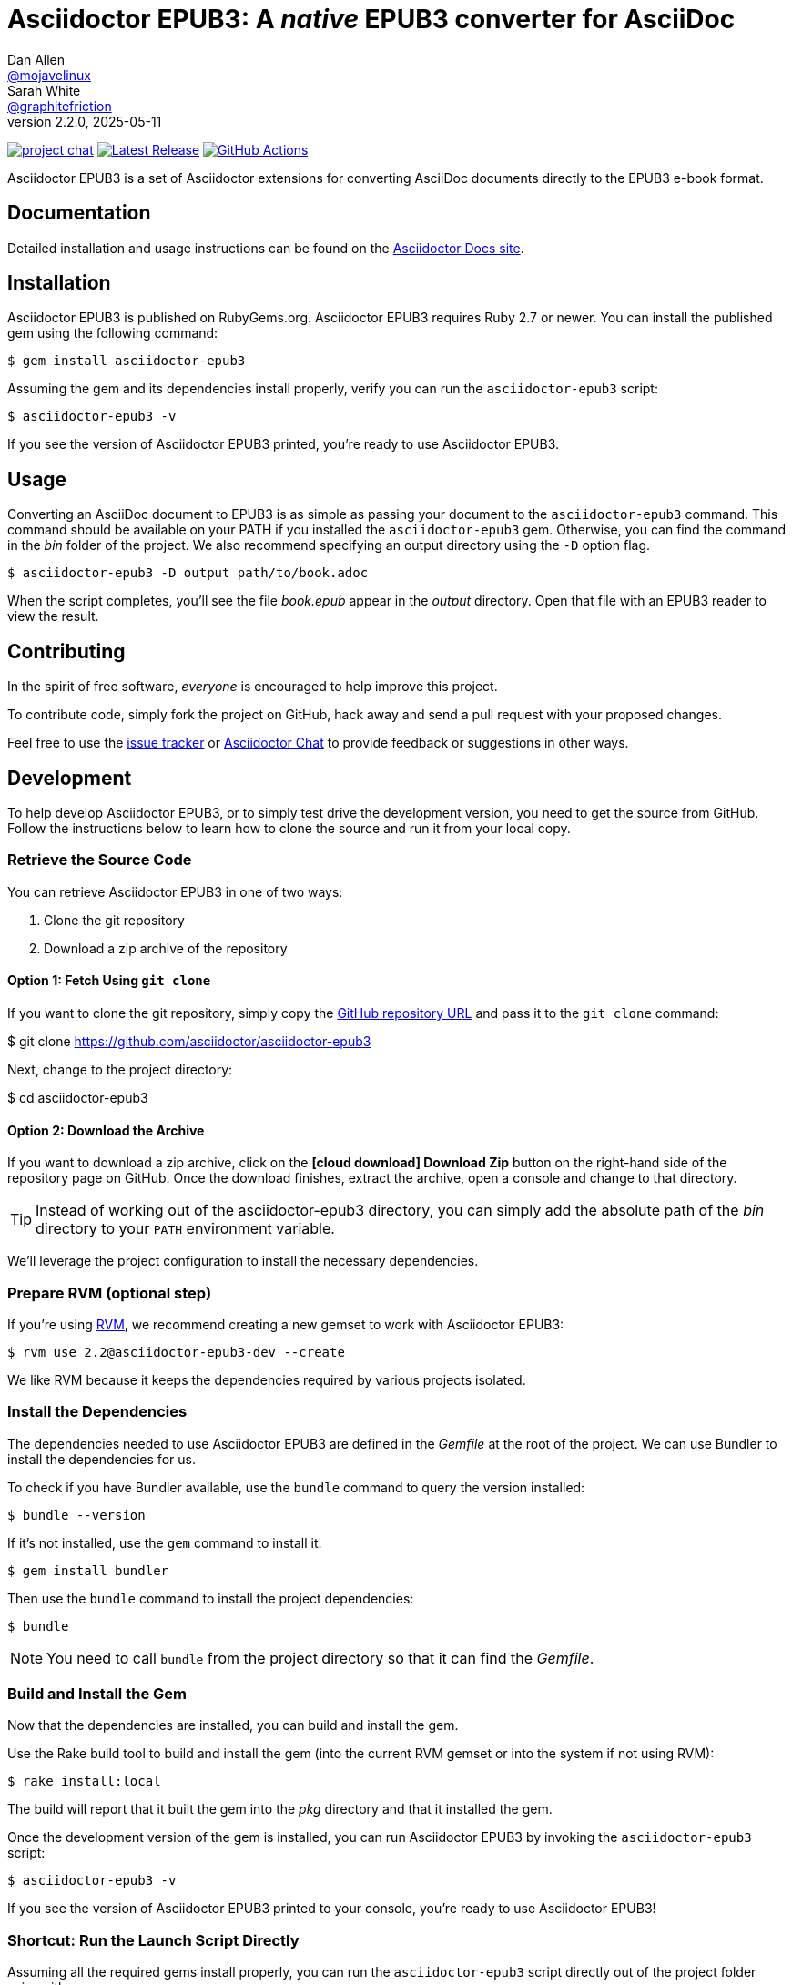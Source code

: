 = {project-name}: A _native_ EPUB3 converter for AsciiDoc
Dan Allen <https://github.com/mojavelinux[@mojavelinux]>; Sarah White <https://github.com/graphitefriction[@graphitefriction]>
v2.2.0, 2025-05-11
:project-name: Asciidoctor EPUB3
:project-handle: asciidoctor-epub3
:uri-project: https://github.com/asciidoctor/{project-handle}
:uri-gem: https://rubygems.org/gems/asciidoctor-epub3
:uri-ci: {uri-project}/actions?query=branch%3Amain
:uri-issues: {uri-project}/issues
:uri-rvm: https://rvm.io
:uri-zulip: https://asciidoctor.zulipchat.com/
:experimental:
:icons: font

image:https://img.shields.io/badge/zulip-join_chat-brightgreen.svg[project chat,link={uri-zulip}]
image:https://img.shields.io/gem/v/asciidoctor-epub3.svg[Latest Release,link={uri-gem}]
image:{uri-project}/actions/workflows/ci.yml/badge.svg?branch=main[GitHub Actions,link={uri-ci}]

{project-name} is a set of Asciidoctor extensions for converting AsciiDoc documents directly to the EPUB3 e-book format.

== Documentation

Detailed installation and usage instructions can be found on the https://docs.asciidoctor.org/epub3-converter/latest/[Asciidoctor Docs site].

== Installation

{project-name} is published on RubyGems.org.
{project-name} requires Ruby 2.7 or newer.
You can install the published gem using the following command:

[source,shell script]
----
$ gem install asciidoctor-epub3
----

Assuming the gem and its dependencies install properly, verify you can run the `{project-handle}` script:

[source,shell script]
----
$ asciidoctor-epub3 -v
----

If you see the version of {project-name} printed, you're ready to use {project-name}.

== Usage

Converting an AsciiDoc document to EPUB3 is as simple as passing your document to the `{project-handle}` command.
This command should be available on your PATH if you installed the `{project-handle}` gem.
Otherwise, you can find the command in the [path]_bin_ folder of the project.
We also recommend specifying an output directory using the `-D` option flag.

[source,shell script]
----
$ asciidoctor-epub3 -D output path/to/book.adoc
----

When the script completes, you'll see the file [file]_book.epub_ appear in the [path]_output_ directory.
Open that file with an EPUB3 reader to view the result.

== Contributing

In the spirit of free software, _everyone_ is encouraged to help improve this project.

To contribute code, simply fork the project on GitHub, hack away and send a pull request with your proposed changes.

Feel free to use the {uri-issues}[issue tracker] or {uri-zulip}[Asciidoctor Chat] to provide feedback or suggestions in other ways.

== Development

To help develop {project-name}, or to simply test drive the development version, you need to get the source from GitHub.
Follow the instructions below to learn how to clone the source and run it from your local copy.

=== Retrieve the Source Code

You can retrieve {project-name} in one of two ways:

. Clone the git repository
. Download a zip archive of the repository

==== Option 1: Fetch Using `git clone`

If you want to clone the git repository, simply copy the {uri-project}[GitHub repository URL] and pass it to the `git clone` command:

[subs=attributes+]
$ git clone {uri-project}

Next, change to the project directory:

[subs=attributes+]
$ cd {project-handle}

==== Option 2: Download the Archive

If you want to download a zip archive, click on the btn:[icon:cloud-download[\] Download Zip] button on the right-hand side of the repository page on GitHub.
Once the download finishes, extract the archive, open a console and change to that directory.

TIP: Instead of working out of the {project-handle} directory, you can simply add the absolute path of the [path]_bin_ directory to your `PATH` environment variable.

We'll leverage the project configuration to install the necessary dependencies.

=== Prepare RVM (optional step)

If you're using {uri-rvm}[RVM], we recommend creating a new gemset to work with {project-name}:

 $ rvm use 2.2@asciidoctor-epub3-dev --create

We like RVM because it keeps the dependencies required by various projects isolated.

=== Install the Dependencies

The dependencies needed to use {project-name} are defined in the [file]_Gemfile_ at the root of the project.
We can use Bundler to install the dependencies for us.

To check if you have Bundler available, use the `bundle` command to query the version installed:

 $ bundle --version

If it's not installed, use the `gem` command to install it.

 $ gem install bundler

Then use the `bundle` command to install the project dependencies:

 $ bundle

NOTE: You need to call `bundle` from the project directory so that it can find the [file]_Gemfile_.

=== Build and Install the Gem

Now that the dependencies are installed, you can build and install the gem.

Use the Rake build tool to build and install the gem (into the current RVM gemset or into the system if not using RVM):

 $ rake install:local

The build will report that it built the gem into the [path]_pkg_ directory and that it installed the gem.

Once the development version of the gem is installed, you can run {project-name} by invoking the `asciidoctor-epub3` script:

 $ asciidoctor-epub3 -v

If you see the version of {project-name} printed to your console, you're ready to use {project-name}!

=== Shortcut: Run the Launch Script Directly

Assuming all the required gems install properly, you can run the `asciidoctor-epub3` script directly out of the project folder using either:

 $ bin/asciidoctor-epub3 -v

or

 $ bundle exec bin/asciidoctor-epub3 -v

You're now ready to test drive the development version of {project-name}!

Jump back to <<Usage>> to learn how to create an AsciiDoc document and convert it to EPUB3.

=== Fonts

{project-name} embeds a set of fonts and font icons.
The theme's fonts are located in the [path]_data/fonts_ directory.

The M+ Outline fonts are used for titles, headings, literal (monospace) text, and annotation numbers.
The body text uses Noto Serif.
Admonition icons and the end-of-chapter mark are from the Font Awesome icon font.
Refer to the link:NOTICE.adoc[] file for further information about the fonts.

// TODO document command to generate the M+ 1p latin fonts

== Planned Features and Work In Progress

See link:WORKLOG.adoc[].

== Authors

{project-name} was written by https://github.com/mojavelinux[Dan Allen] and https://github.com/graphitefriction[Sarah White] of OpenDevise on behalf of the Asciidoctor Project.

== Copyright

Copyright (C) 2014-2021 OpenDevise Inc. and the Asciidoctor Project.
Free use of this software is granted under the terms of the MIT License.

For the full text of the license, see the link:LICENSE[] file.
Refer to the link:NOTICE.adoc[] file for information about third-party Open Source software in use.
